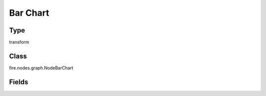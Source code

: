 Bar Chart
=========== 

Type
--------- 

transform

Class
--------- 

fire.nodes.graph.NodeBarChart

Fields
--------- 

.. list-table::
      :widths: 10 5 10
      :header-rows: 1

      * - Name
        - Title
        - Description
      * - title
        - Title
      * - titleColor
        - Title Color
      * - description
        - Description
      * - descriptionColor
        - Description Color
      * - xlabel
        - X Label
      * - ylabel
        - Y Label
      * - maxValuesToDisplay
        - Max Values To Display
        - Maximum number of values to display in result.
      * - graphType
        - Chart Type
      * - chartColors
        - Chart Colors
      * - isStreaming
        - Is Streaming?
        - Whether the Graph is a Streaming Graph or not
      * - stacked
        - Stacked
        - Create a stacked bar chart by setting the isStacked option to true
      * - material
        - Material Chart
        - Select true will use material design
      * - dualAxis
        - Dual axis
        - Display axis on both side
      * - colorRange
        - Color Range
        - Bar colors will be selected based on min and max value range
      * - xCol
        - X Column
      * - xSortCol
        - Sort on X Column?
        - Whether to Sort on X column or not
      * - yCols
        - Y Columns
      * - ySortCol
        - Y Sort Column
      * - reNameYColumns
        - Rename Y Columns




